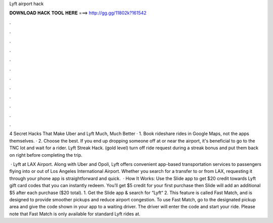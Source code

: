 Lyft airport hack



𝐃𝐎𝐖𝐍𝐋𝐎𝐀𝐃 𝐇𝐀𝐂𝐊 𝐓𝐎𝐎𝐋 𝐇𝐄𝐑𝐄 ===> http://gg.gg/11802k?161542



.



.



.



.



.



.



.



.



.



.



.



.

4 Secret Hacks That Make Uber and Lyft Much, Much Better · 1. Book rideshare rides in Google Maps, not the apps themselves. · 2. Choose the best. If you end up dropping someone off at or near the airport, it's beneficial to go to the TNC lot and wait for a rider. Lyft Streak Hack. (gold level) turn off ride request during a streak bonus and put them back on right before completing the trip.

 · Lyft at LAX Airport. Along with Uber and Opoli, Lyft offers convenient app-based transportation services to passengers flying into or out of Los Angeles International Airport. Whether you search for a transfer to or from LAX, requesting it through your phone app is straightforward and quick.  · How It Works: Use the Slide app to get $20 credit towards Lyft gift card codes that you can instantly redeem. You’ll get $5 credit for your first purchase then Slide will add an additional $5 after each purchase ($20 total). 1. Get the Slide app & search for “Lyft“ 2. This feature is called Fast Match, and is designed to provide smoother pickups and reduce airport congestion. To use Fast Match, go to the designated pickup area and give the code shown in your app to a waiting driver. The driver will enter the code and start your ride. Please note that Fast Match is only available for standard Lyft rides at.
